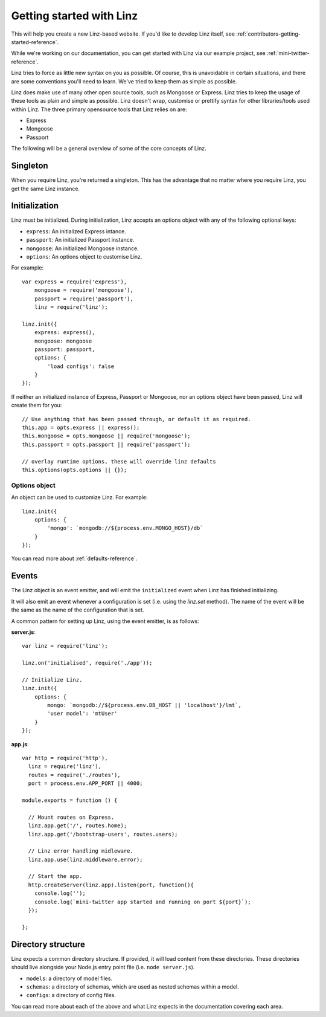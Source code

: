 .. highlight:: javascript

*************************
Getting started with Linz
*************************

This will help you create a new Linz-based website. If you'd like to develop Linz itself, see :ref:`contributors-getting-started-reference`.

While we're working on our documentation, you can get started with Linz via our example project, see :ref:`mini-twitter-reference`.

Linz tries to force as little new syntax on you as possible. Of course, this is unavoidable in certain situations, and there are some conventions you'll need to learn. We've tried to keep them as simple as possible.

Linz does make use of many other open source tools, such as Mongoose or Express. Linz tries to keep the usage of these tools as plain and simple as possible. Linz doesn't wrap, customise or prettify syntax for other libraries/tools used within Linz. The three primary opensource tools that Linz relies on are:

- Express
- Mongoose
- Passport

The following will be a general overview of some of the core concepts of Linz.

Singleton
=========

When you require Linz, you're returned a singleton. This has the advantage that no matter where you require Linz, you get the same Linz instance.

Initialization
==============

Linz must be initialized. During initialization, Linz accepts an options object with any of the following optional keys:

- ``express``: An initialized Express intance.
- ``passport``: An initialized Passport instance.
- ``mongoose``: An initialized Mongoose instance.
- ``options``: An options object to customise Linz.

For example::

  var express = require('express'),
      mongoose = require('mongoose'),
      passport = require('passport'),
      linz = require('linz');

  linz.init({
      express: express(),
      mongoose: mongoose
      passport: passport,
      options: {
          'load configs': false
      }
  });

If neither an initialized instance of Express, Passport or Mongoose, nor an options object have been passed, Linz will create them for you::

  // Use anything that has been passed through, or default it as required.
  this.app = opts.express || express();
  this.mongoose = opts.mongoose || require('mongoose');
  this.passport = opts.passport || require('passport');

  // overlay runtime options, these will override linz defaults
  this.options(opts.options || {});

.. _options-object-reference:

Options object
--------------

An object can be used to customize Linz. For example::

  linz.init({
      options: {
          'mongo': `mongodb://${process.env.MONGO_HOST}/db`
      }
  });

You can read more about :ref:`defaults-reference`.

Events
======

The Linz object is an event emitter, and will emit the ``initialized`` event when Linz has finished initializing.

It will also emit an event whenever a configuration is set (i.e. using the `linz.set` method). The name of the event will be the same as the name of the configuration that is set.

A common pattern for setting up Linz, using the event emitter, is as follows:

**server.js**::

  var linz = require('linz');

  linz.on('initialised', require('./app'));

  // Initialize Linz.
  linz.init({
      options: {
          mongo: `mongodb://${process.env.DB_HOST || 'localhost'}/lmt`,
          'user model': 'mtUser'
      }
  });

**app.js**::

  var http = require('http'),
    linz = require('linz'),
    routes = require('./routes'),
    port = process.env.APP_PORT || 4000;

  module.exports = function () {

    // Mount routes on Express.
    linz.app.get('/', routes.home);
    linz.app.get('/bootstrap-users', routes.users);

    // Linz error handling midleware.
    linz.app.use(linz.middleware.error);

    // Start the app.
    http.createServer(linz.app).listen(port, function(){
      console.log('');
      console.log(`mini-twitter app started and running on port ${port}`);
    });

  };


Directory structure
===================

Linz expects a common directory structure. If provided, it will load content from these directories. These directories should live alongside your Node.js entry point file (i.e. ``node server.js``).

- ``models``: a directory of model files.
- ``schemas``: a directory of schemas, which are used as nested schemas within a model.
- ``configs``: a directory of config files.

You can read more about each of the above and what Linz expects in the documentation covering each area.
